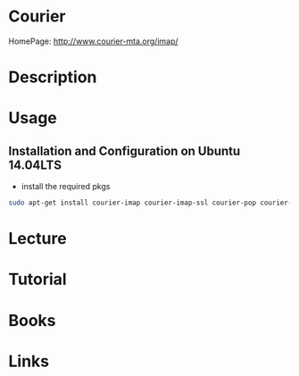 #+TAGS: courier pop3 pop imap


* Courier
HomePage: http://www.courier-mta.org/imap/
* Description
* Usage
  
** Installation and Configuration on Ubuntu 14.04LTS
   
- install the required pkgs
#+BEGIN_SRC sh
sudo apt-get install courier-imap courier-imap-ssl courier-pop courier-pop-ssl
#+END_SRC



* Lecture
* Tutorial
* Books
* Links
